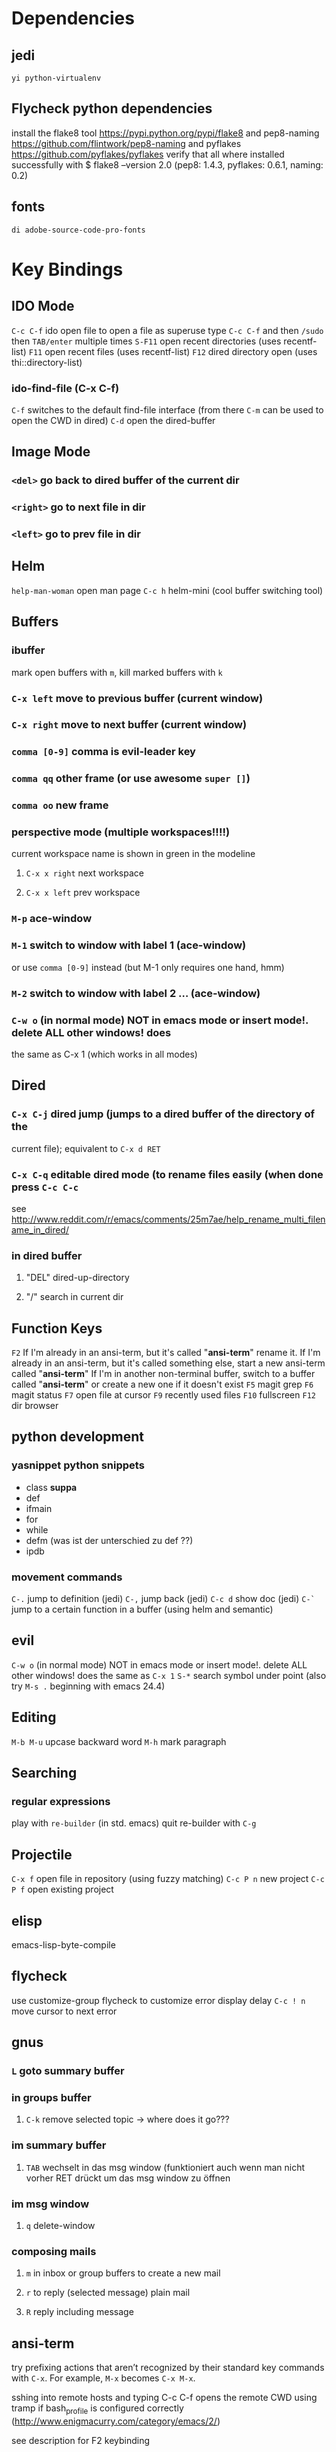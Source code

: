 #+STARTUP: indent

* Dependencies
** jedi
=yi python-virtualenv=
** Flycheck python dependencies
 install the flake8 tool https://pypi.python.org/pypi/flake8
 and pep8-naming https://github.com/flintwork/pep8-naming
 and pyflakes https://github.com/pyflakes/pyflakes
 verify that all where installed successfully with
 $ flake8 --version
 2.0 (pep8: 1.4.3, pyflakes: 0.6.1, naming: 0.2)
** fonts
=di adobe-source-code-pro-fonts=
* Key Bindings
** IDO Mode
=C-c C-f= ido open file 
to open a file as superuse type =C-c C-f= and then =/sudo= then =TAB/enter= multiple times
=S-F11= open recent directories (uses recentf-list)
=F11= open recent files (uses recentf-list)
=F12= dired directory open  (uses thi::directory-list)
*** ido-find-file (C-x C-f)
=C-f= switches to the default find-file interface
(from there =C-m= can be used to open the CWD in dired)
=C-d= open the dired-buffer
** Image Mode
*** =<del>= go back to dired buffer of the current dir
*** =<right>= go to next file in dir
*** =<left>= go to prev file in dir
** Helm
=help-man-woman= open man page
=C-c h= helm-mini (cool buffer switching tool)
** Buffers
*** ibuffer
mark open buffers with =m=, kill marked buffers with =k=
*** =C-x left= move to previous buffer (current window)
*** =C-x right= move to next buffer (current window)
*** =comma [0-9]= comma is evil-leader key
*** =comma qq= other frame (or use awesome =super []=)
*** =comma oo= new frame
*** perspective mode (multiple workspaces!!!!)
current workspace name is shown in green in the modeline
**** =C-x x right= next workspace
**** =C-x x left= prev workspace
*** =M-p= ace-window
*** =M-1= switch to window with label 1 (ace-window)
or use =comma [0-9]= instead (but M-1 only requires one hand, hmm)
*** =M-2= switch to window with label 2 ... (ace-window)
*** =C-w o= (in normal mode) NOT in emacs mode or insert mode!. delete ALL other windows! does
the same as C-x 1 (which works in all modes)
** Dired
*** =C-x C-j= dired jump (jumps to a dired buffer of the directory of the
current file); equivalent to =C-x d RET=
*** =C-x C-q= editable dired mode (to rename files easily (when done press =C-c C-c=
see
http://www.reddit.com/r/emacs/comments/25m7ae/help_rename_multi_filename_in_dired/
*** in dired buffer
**** "DEL" dired-up-directory
**** "/" search in current dir
** Function Keys
=F2=
If I'm already in an ansi-term, but it's called "*ansi-term*" rename it.
If I'm already in an ansi-term, but it's called something else, start a new ansi-term called "*ansi-term*"
If I'm in another non-terminal buffer, switch to a buffer called "*ansi-term*" or create a new one if it doesn't exist
=F5= magit grep
=F6= magit status
=F7= open file at cursor
=F9= recently used files
=F10= fullscreen
=F12= dir browser
** python development
*** yasnippet python snippets
+ class *suppa*
+ def
+ ifmain
+ for
+ while
+ defm (was ist der unterschied zu def ??)
+ ipdb
*** movement commands
=C-.= jump to definition (jedi)
=C-,= jump back (jedi)
=C-c d= show doc (jedi)
=C-`= jump to a certain function in a buffer (using helm and semantic)
** evil
=C-w o= (in normal mode) NOT in emacs mode or insert mode!. delete ALL other
windows! does the same as =C-x 1=
=S-*= search symbol under point (also try =M-s .= beginning with emacs 24.4)
** Editing
=M-b M-u= upcase backward word
=M-h= mark paragraph
** Searching
*** regular expressions
play with =re-builder= (in std. emacs)
quit re-builder with =C-g=
** Projectile
=C-x f= open file in repository (using fuzzy matching)
=C-c P n= new project
=C-c P f= open existing project
** elisp
emacs-lisp-byte-compile
** flycheck
use customize-group flycheck to customize error display delay
=C-c ! n= move cursor to next error
** gnus
*** =L= goto summary buffer
*** in groups buffer
**** =C-k= remove selected topic -> where does it go???
*** im summary buffer
**** =TAB= wechselt in das msg window (funktioniert auch wenn man nicht vorher RET drückt um das msg window zu öffnen
*** im msg window
**** =q= delete-window
*** composing mails
**** =m= in inbox or group buffers to create a new mail
**** =r= to reply (selected message) plain mail
**** =R= reply including message
** ansi-term
try prefixing actions that aren’t recognized by their standard key commands
with =C-x=. For example, =M-x= becomes =C-x M-x=.

sshing into remote hosts and typing C-c C-f opens the remote CWD using tramp
if bash_profile is configured correctly (http://www.enigmacurry.com/category/emacs/2/)

see description for F2 keybinding
* Key Bindings Graphene Setup
** python flycheck
=C-c ! c= force check of file
=C-c ! l= list errors
=C-c ! p= previous error
=C-c ! n= next error
** sr-speedbar
=f6= toogle
=U= 1 dir up
=C-c s= switch into speedbar window
=C-x o= get out of speedbar window
=D= delete file under point
=right= show file specific information, e.g., list of classes, functions, ..)
** Projectile
=C-c P n= new project
=C-c P f= open existing project
* Integrationtests
** ido flx
*** start emacs and type M-x rb after starting gnus and loading an org file -> revert-buffer is expected
